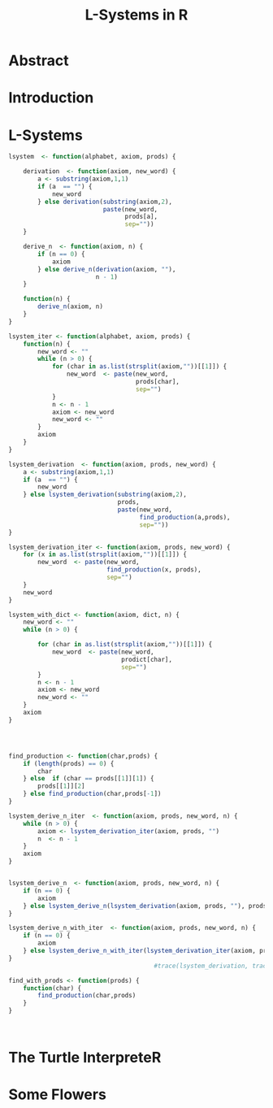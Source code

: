 * Abstract
* Introduction

* L-Systems
  #+begin_src R :tangle lsystem.r
    lsystem  <- function(alphabet, axiom, prods) {
    
        derivation  <- function(axiom, new_word) {
            a <- substring(axiom,1,1)
            if (a  == "") {
                new_word
            } else derivation(substring(axiom,2),
                              paste(new_word,
                                    prods[a],
                                    sep=""))
        }
    
        derive_n  <- function(axiom, n) {
            if (n == 0) {
                axiom
            } else derive_n(derivation(axiom, ""),
                            n - 1)
        }

        function(n) {
            derive_n(axiom, n)
        }
    }

    lsystem_iter <- function(alphabet, axiom, prods) {
        function(n) {
            new_word <- ""
            while (n > 0) {
                for (char in as.list(strsplit(axiom,""))[[1]]) {
                    new_word  <- paste(new_word,
                                       prods[char],
                                       sep="")
                }
                n <- n - 1
                axiom <- new_word
                new_word <- ""
            }
            axiom
        }
    }

    lsystem_derivation  <- function(axiom, prods, new_word) {
        a <- substring(axiom,1,1)
        if (a  == "") {
            new_word
        } else lsystem_derivation(substring(axiom,2),
                                  prods,
                                  paste(new_word,
                                        find_production(a,prods),
                                        sep=""))
    }

    lsystem_derivation_iter <- function(axiom, prods, new_word) {
        for (x in as.list(strsplit(axiom,""))[[1]]) {
            new_word  <- paste(new_word,
                               find_production(x, prods),
                               sep="")
        }
        new_word
    }

    lsystem_with_dict <- function(axiom, dict, n) {
        new_word <- ""
        while (n > 0) {
        
            for (char in as.list(strsplit(axiom,""))[[1]]) {
                new_word  <- paste(new_word,
                                   prodict[char],
                                   sep="")
            }
            n <- n - 1
            axiom <- new_word
            new_word <- ""
        }
        axiom
    }




    find_production <- function(char,prods) {
        if (length(prods) == 0) {
            char
        } else  if (char == prods[[1]][1]) {
            prods[[1]][2]
        } else find_production(char,prods[-1])
    }

    lsystem_derive_n_iter  <- function(axiom, prods, new_word, n) {
        while (n > 0) {
            axiom <- lsystem_derivation_iter(axiom, prods, "")
            n  <- n - 1
        }
        axiom
    }


    lsystem_derive_n  <- function(axiom, prods, new_word, n) {
        if (n == 0) {
            axiom
        } else lsystem_derive_n(lsystem_derivation(axiom, prods, ""), prods, "", n - 1)
    }

    lsystem_derive_n_with_iter  <- function(axiom, prods, new_word, n) {
        if (n == 0) {
            axiom
        } else lsystem_derive_n_with_iter(lsystem_derivation_iter(axiom, prods, ""), prods, "", n - 1)
    }
                                            #trace(lsystem_derivation, tracer = quote(cxoat(sprintf("tracing pt(*, ncp = %.15g)\n", ncp))),print = FALSE)

    find_with_prods <- function(prods) {
        function(char) {
            find_production(char,prods)
        }
    }



  #+end_src
* The Turtle InterpreteR
* Some Flowers
* config :noexport:
#+PROPERTY: :eval never-export
#+LANGUAGE:  de
#+TITLE: L-Systems in R
#+OPTIONS:   H:4 num:nil toc:nil \n:nil @:t ::t |:t ^:t -:t f:t *:t <:t
#+OPTIONS:   TeX:t LaTeX:t skip:nil d:nil todo:t pri:nil tags:not-in-toc
#+INFOJS_OPT: view:nil toc:nil ltoc:t mouse:underline buttons:0 path:http://orgmode.org/org-info.js
#+EXPORT_SELECT_TAGS: export
#+EXPORT_EXCLUDE_TAGS: noexport
#+LaTeX_CLASS: scrartcl
#+LaTeX_CLASS_OPTIONS: [hidelinks,12pt,a4paper,titlepage]
#+LATEX_HEADER: \usepackage{amsmath}
#+LATEX_HEADER: \usepackage{lastpage}
#+LATEX_HEADER: \usepackage{fontspec}
#+LATEX_HEADER: \usepackage{unicode-math}
#+LATEX_HEADER: \usepackage{listings}
#+LATEX_HEADER: \newfontfamily\listingsfont[Scale=0.85]{FreeSans.ttf}
#+LATEX_HEADER: \lstset{basicstyle=\footnotesize\ttfamily, breaklines=true, frame=single, keywordstyle=\listingsfont\bfseries, stringstyle=\ttfamily, commentstyle=\ttfamily, showstringspaces=false}
#+LATEX_HEADER: \usepackage[ngerman]{babel}
#+LATEX_HEADER: \setmainfont{unicode.joanna.ttf}
;;#+LATEX_HEADER: \setmathfont{XITS Math}
#+LATEX_HEADER: \setsansfont{Vollkorn-Regular.ttf}
#+LATEX_HEADER: \addtokomafont{pagenumber}{\small \sffamily}
#+LATEX_HEADER: \setkomafont{author}{\sffamily}
#+LATEX_HEADER: \setkomafont{date}{\sffamily}
#+LATEX_HEADER: \author{Alexander Ptok \\ 9624740}
#+LATEX_HEADER: \usepackage{scrlayer-scrpage}
#+LATEX_HEADER: \pagestyle{scrheadings}
#+LATEX_HEADER: \lohead{Alexander Ptok}
#+LATEX_HEADER: \cohead{Matrklnr.:9624740}
#+LATEX_HEADER: \rohead{\today}
#+LATEX_HEADER: \lofoot{}
#+LATEX_HEADER: \cofoot{\thepage\ von \pageref{LastPage}}
#+LATEX_HEADER: \rofoot{}
#+LATEX_HEADER: \setheadsepline{0.4pt}
#+LATEX_HEADER: \usepackage{lastpage}
#+LATEX_HEADER: \RequirePackage{fancyvrb}
#+LATEX_HEADER: \DefineVerbatimEnvironment{verbatim}{Verbatim}{fontsize=\scriptsize}


